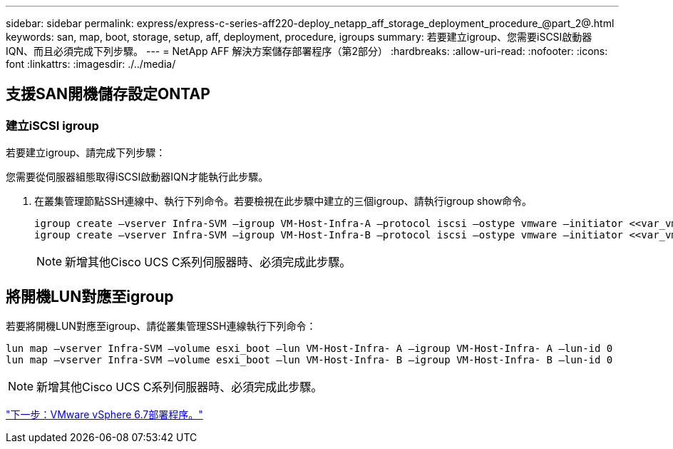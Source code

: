 ---
sidebar: sidebar 
permalink: express/express-c-series-aff220-deploy_netapp_aff_storage_deployment_procedure_@part_2@.html 
keywords: san, map, boot, storage, setup, aff, deployment, procedure, igroups 
summary: 若要建立igroup、您需要iSCSI啟動器IQN、而且必須完成下列步驟。 
---
= NetApp AFF 解決方案儲存部署程序（第2部分）
:hardbreaks:
:allow-uri-read: 
:nofooter: 
:icons: font
:linkattrs: 
:imagesdir: ./../media/




== 支援SAN開機儲存設定ONTAP



=== 建立iSCSI igroup

若要建立igroup、請完成下列步驟：

您需要從伺服器組態取得iSCSI啟動器IQN才能執行此步驟。

. 在叢集管理節點SSH連線中、執行下列命令。若要檢視在此步驟中建立的三個igroup、請執行igroup show命令。
+
....
igroup create –vserver Infra-SVM –igroup VM-Host-Infra-A –protocol iscsi –ostype vmware –initiator <<var_vm_host_infra_a_iSCSI-A_vNIC_IQN>>, <<var_vm_host_infra_a_iSCSI-B_vNIC_IQN>>
igroup create –vserver Infra-SVM –igroup VM-Host-Infra-B –protocol iscsi –ostype vmware –initiator <<var_vm_host_infra_b_iSCSI-A_vNIC_IQN>>, <<var_vm_host_infra_b_iSCSI-B_vNIC_IQN>>
....
+

NOTE: 新增其他Cisco UCS C系列伺服器時、必須完成此步驟。





== 將開機LUN對應至igroup

若要將開機LUN對應至igroup、請從叢集管理SSH連線執行下列命令：

....
lun map –vserver Infra-SVM –volume esxi_boot –lun VM-Host-Infra- A –igroup VM-Host-Infra- A –lun-id 0
lun map –vserver Infra-SVM –volume esxi_boot –lun VM-Host-Infra- B –igroup VM-Host-Infra- B –lun-id 0
....

NOTE: 新增其他Cisco UCS C系列伺服器時、必須完成此步驟。

link:express-c-series-aff220-deploy_vmware_vsphere_6.7_deployment_procedure.html["下一步：VMware vSphere 6.7部署程序。"]
